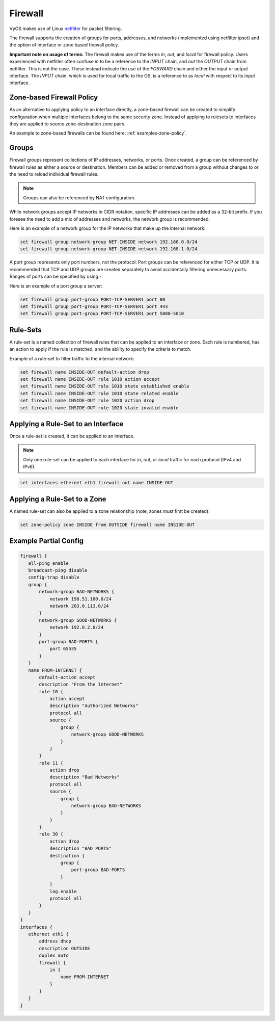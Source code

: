 .. _firewall:

Firewall
========

VyOS makes use of Linux `netfilter <http://netfilter.org/>`_ for packet filtering.

The firewall supports the creation of groups for ports, addresses, and networks
(implemented using netfilter ipset) and the option of interface or zone based
firewall policy.

**Important note on usage of terms:** The firewall makes use of the terms
`in`, `out`, and `local` for firewall policy. Users experienced with netfilter
often confuse `in` to be a reference to the `INPUT` chain, and `out` the
`OUTPUT` chain from netfilter. This is not the case. These instead indicate the
use of the `FORWARD` chain and either the input or output interface. The
`INPUT` chain, which is used for local traffic to the OS, is a reference to
as `local` with respect to its input interface.

Zone-based Firewall Policy
--------------------------

As an alternative to applying policy to an interface directly, a zone-based
firewall can be created to simplify configuration when multiple interfaces
belong to the same security zone. Instead of applying to rulesets to interfaces
they are applied to source zone-destination zone pairs.

An example to zone-based firewalls can be found here: :ref:`examples-zone-policy`.

Groups
------

Firewall groups represent collections of IP addresses, networks, or ports. Once
created, a group can be referenced by firewall rules as either a source or
destination. Members can be added or removed from a group without changes to
or the need to reload individual firewall rules.

.. note:: Groups can also be referenced by NAT configuration.

While network groups accept IP networks in CIDR notation, specific IP addresses
can be added as a 32-bit prefix. If you foresee the need to add a mix of
addresses and networks, the network group is recommended.

Here is an example of a network group for the IP networks that make up the
internal network:

.. code-block:: sh

  set firewall group network-group NET-INSIDE network 192.168.0.0/24
  set firewall group network-group NET-INSIDE network 192.168.1.0/24

A port group represents only port numbers, not the protocol. Port groups can
be referenced for either TCP or UDP. It is recommended that TCP and UDP groups
are created separately to avoid accidentally filtering unnecessary ports.
Ranges of ports can be specified by using `-`.

Here is an example of a port group a server:

.. code-block:: sh

  set firewall group port-group PORT-TCP-SERVER1 port 80
  set firewall group port-group PORT-TCP-SERVER1 port 443
  set firewall group port-group PORT-TCP-SERVER1 port 5000-5010

Rule-Sets
---------

A rule-set is a named collection of firewall rules that can be applied to an
interface or zone. Each rule is numbered, has an action to apply if the rule
is matched, and the ability to specify the criteria to match.

Example of a rule-set to filter traffic to the internal network:

.. code-block:: sh

  set firewall name INSIDE-OUT default-action drop
  set firewall name INSIDE-OUT rule 1010 action accept
  set firewall name INSIDE-OUT rule 1010 state established enable
  set firewall name INSIDE-OUT rule 1010 state related enable
  set firewall name INSIDE-OUT rule 1020 action drop
  set firewall name INSIDE-OUT rule 1020 state invalid enable

Applying a Rule-Set to an Interface
-----------------------------------

Once a rule-set is created, it can be applied to an interface.

.. note:: Only one rule-set can be applied to each interface for `in`, `out`,
   or `local` traffic for each protocol (IPv4 and IPv6).

.. code-block:: sh

  set interfaces ethernet eth1 firewall out name INSIDE-OUT

Applying a Rule-Set to a Zone
-----------------------------

A named rule-set can also be applied to a zone relationship (note, zones must
first be created):

.. code-block:: sh

  set zone-policy zone INSIDE from OUTSIDE firewall name INSIDE-OUT

Example Partial Config
----------------------

.. code-block:: sh

  firewall {
     all-ping enable
     broadcast-ping disable
     config-trap disable
     group {
         network-group BAD-NETWORKS {
             network 198.51.100.0/24
             network 203.0.113.0/24
         }
         network-group GOOD-NETWORKS {
             network 192.0.2.0/24
         }
         port-group BAD-PORTS {
             port 65535
         }
     }
     name FROM-INTERNET {
         default-action accept
         description "From the Internet"
         rule 10 {
             action accept
             description "Authorized Networks"
             protocol all
             source {
                 group {
                     network-group GOOD-NETWORKS
                 }
             }
         }
         rule 11 {
             action drop
             description "Bad Networks"
             protocol all
             source {
                 group {
                     network-group BAD-NETWORKS
                 }
             }
         }
         rule 30 {
             action drop
             description "BAD PORTS"
             destination {
                 group {
                     port-group BAD-PORTS
                 }
             }
             log enable
             protocol all
         }
     }
  }
  interfaces {
     ethernet eth1 {
         address dhcp
         description OUTSIDE
         duplex auto
         firewall {
             in {
                 name FROM-INTERNET
             }
         }
     }
  }